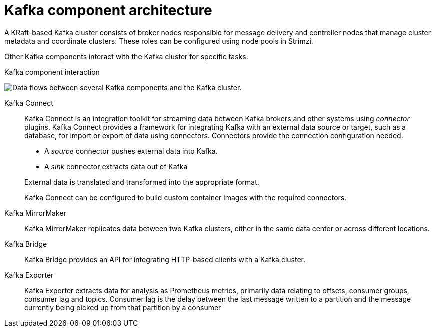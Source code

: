 // This module is included in:
//
// overview/assembly-kafka-components.adoc

[id="kafka-concepts-components_{context}"]
= Kafka component architecture

[role="_abstract"]
A KRaft-based Kafka cluster consists of broker nodes responsible for message delivery and controller nodes that manage cluster metadata and coordinate clusters.
These roles can be configured using node pools in Strimzi.

Other Kafka components interact with the Kafka cluster for specific tasks.

.Kafka component interaction

image:overview/kafka-concepts-supporting-components.png[Data flows between several Kafka components and the Kafka cluster.]

Kafka Connect:: Kafka Connect is an integration toolkit for streaming data between Kafka brokers and other systems using _connector_ plugins.
Kafka Connect provides a framework for integrating Kafka with an external data source or target, such as a database, for import or export of data using connectors.
Connectors provide the connection configuration needed.
+
--
* A _source_ connector pushes external data into Kafka.
* A _sink_ connector extracts data  out of Kafka
--
+
External data is translated and transformed into the appropriate format.
+
Kafka Connect can be configured to build custom container images with the required connectors.
Kafka MirrorMaker:: Kafka MirrorMaker replicates data between two Kafka clusters, either in the same data center or across different locations.
Kafka Bridge:: Kafka Bridge provides an API for integrating HTTP-based clients with a Kafka cluster.
Kafka Exporter:: Kafka Exporter extracts data for analysis as Prometheus metrics, primarily data relating to offsets, consumer groups, consumer lag and topics. Consumer lag is the delay between the last message written to a partition and the message currently being picked up from that partition by a consumer
